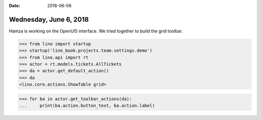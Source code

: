 :date: 2018-06-06

=======================
Wednesday, June 6, 2018
=======================

Hamza is working on the OpenUI5 interface.  We tried together to build
the grid toolbar.

>>> from lino import startup
>>> startup('lino_book.projects.team.settings.demo')
>>> from lino.api import rt
>>> actor = rt.models.tickets.AllTickets
>>> da = actor.get_default_action()
>>> da
<lino.core.actions.ShowTable grid>

>>> for ba in actor.get_toolbar_actions(da):
...     print(ba.action.button_text, ba.action.label)

